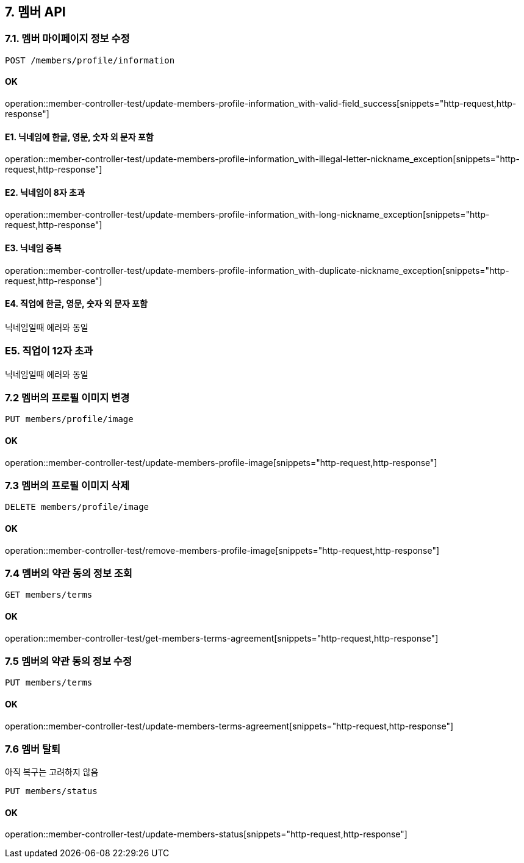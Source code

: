 
== 7. 멤버 API
### 7.1. 멤버 마이페이지 정보 수정

[source.html]
POST /members/profile/information

#### OK

operation::member-controller-test/update-members-profile-information_with-valid-field_success[snippets="http-request,http-response"]

#### E1. 닉네임에 한글, 영문, 숫자 외 문자 포함

operation::member-controller-test/update-members-profile-information_with-illegal-letter-nickname_exception[snippets="http-request,http-response"]

#### E2. 닉네임이 8자 초과

operation::member-controller-test/update-members-profile-information_with-long-nickname_exception[snippets="http-request,http-response"]

#### E3. 닉네임 중복

operation::member-controller-test/update-members-profile-information_with-duplicate-nickname_exception[snippets="http-request,http-response"]

#### E4. 직업에 한글, 영문, 숫자 외 문자 포함

닉네임일때 에러와 동일

### E5. 직업이 12자 초과

닉네임일때 에러와 동일

### 7.2 멤버의 프로필 이미지 변경

[source.html]
PUT members/profile/image

#### OK

operation::member-controller-test/update-members-profile-image[snippets="http-request,http-response"]

### 7.3 멤버의 프로필 이미지 삭제

[source.html]
DELETE members/profile/image

#### OK

operation::member-controller-test/remove-members-profile-image[snippets="http-request,http-response"]

### 7.4 멤버의 약관 동의 정보 조회

[source.html]
GET members/terms

#### OK

operation::member-controller-test/get-members-terms-agreement[snippets="http-request,http-response"]

### 7.5 멤버의 약관 동의 정보 수정

[source.html]
PUT members/terms

#### OK

operation::member-controller-test/update-members-terms-agreement[snippets="http-request,http-response"]

### 7.6 멤버 탈퇴

아직 복구는 고려하지 않음

[source.html]
PUT members/status

#### OK

operation::member-controller-test/update-members-status[snippets="http-request,http-response"]